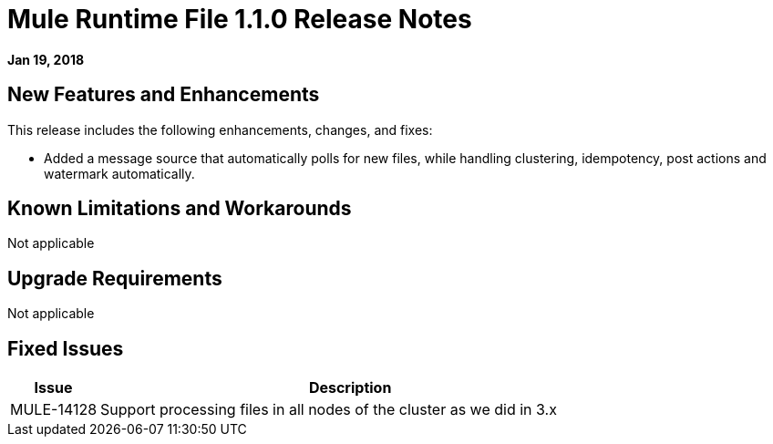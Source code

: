 // Product_Name Version number/date Release Notes
= Mule Runtime File 1.1.0 Release Notes
:keywords: mule, File 1.1.0, runtime, release notes

*Jan 19, 2018*

// // <All sections are required. If there is nothing to say, then the body text in the section should read, “Not applicable.”
// <This section lists all the major new features available with this latest version. Do not provide links to documentation and do not use images, which make reusing the release note content more difficult.>
== New Features and Enhancements

This release includes the following enhancements, changes, and fixes:

* Added a message source that automatically polls for new files, while handling clustering, idempotency, post actions and watermark automatically.

== Known Limitations and Workarounds

Not applicable

== Upgrade Requirements

Not applicable

== Fixed Issues

[%header,cols="15a,85a"]
|===
|Issue |Description
// Fixed Issues
//
// -------------------------------
// - Enhancement Request Issues
// -------------------------------
| MULE-14128 | Support processing files in all nodes of the cluster as we did in 3.x
|===
